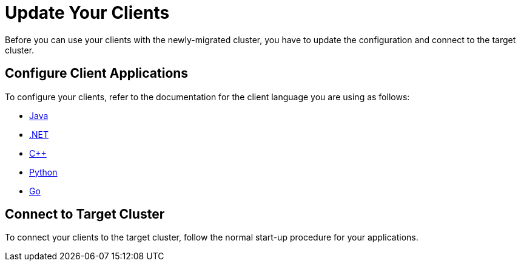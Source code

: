 = Update Your Clients
:description: Before you can use your clients with the newly-migrated cluster, you have to update the configuration and connect to the target cluster.

{description}

== Configure Client Applications

To configure your clients, refer to the documentation for the client language you are using as follows:

* xref:clients:java.adoc#client-api[Java, window=_blank]
* xref:clients:dotnet.adoc[.NET, window=_blank]
* xref:clients:cplusplus.adoc[C++, window=_blank]
* xref:clients:python.adoc[Python, window=_blank]
* xref:clients:go.adoc[Go, window=_blank]

== Connect to Target Cluster

To connect your clients to the target cluster, follow the normal start-up procedure for your applications.